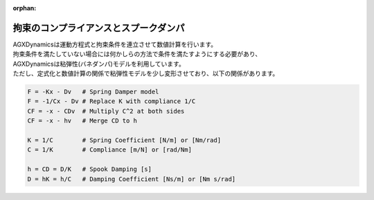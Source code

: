 :orphan:

拘束のコンプライアンスとスプークダンパ
======================================

| AGXDynamicsは運動方程式と拘束条件を連立させて数値計算を行います。
| 拘束条件を満たしていない場合には何かしらの方法で条件を満たすようにする必要があり、
| AGXDynamicsは粘弾性(バネダンパ)モデルを利用しています。
| ただし、定式化と数値計算の関係で粘弾性モデルを少し変形させており、以下の関係があります。

.. code-block:: text

  F = -Kx - Dv   # Spring Damper model
  F = -1/Cx - Dv # Replace K with compliance 1/C
  CF = -x - CDv  # Multiply C^2 at both sides
  CF = -x - hv   # Merge CD to h

  K = 1/C        # Spring Coefficient [N/m] or [Nm/rad]
  C = 1/K        # Compliance [m/N] or [rad/Nm]

  h = CD = D/K   # Spook Damping [s]
  D = hK = h/C   # Damping Coefficient [Ns/m] or [Nm s/rad]
